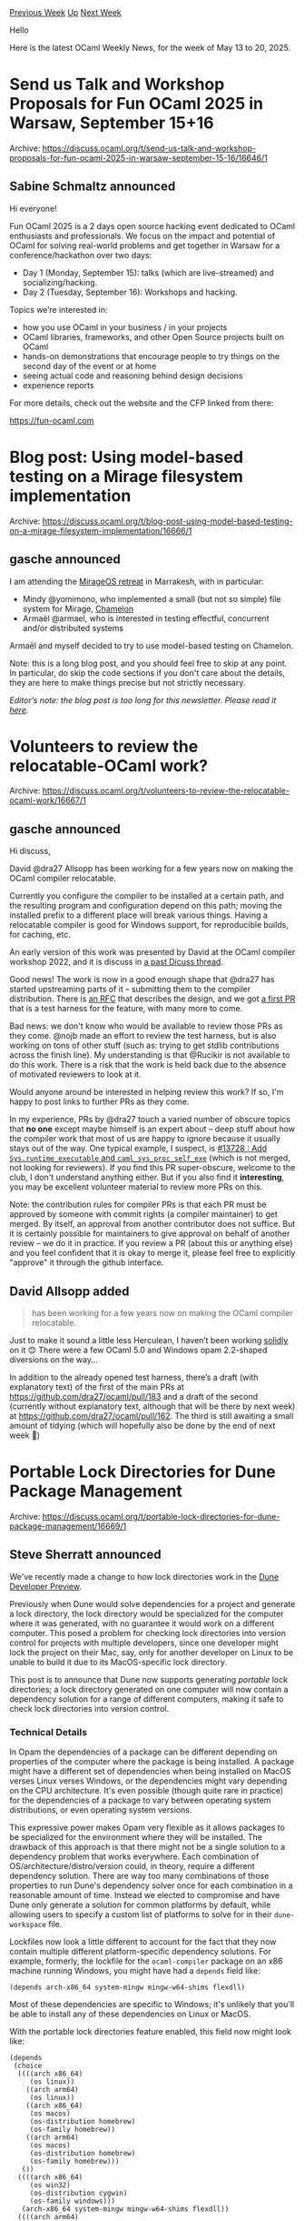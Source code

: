 #+OPTIONS: ^:nil
#+OPTIONS: html-postamble:nil
#+OPTIONS: num:nil
#+OPTIONS: toc:nil
#+OPTIONS: author:nil
#+HTML_HEAD: <style type="text/css">#table-of-contents h2 { display: none } .title { display: none } .authorname { text-align: right }</style>
#+HTML_HEAD: <style type="text/css">.outline-2 {border-top: 1px solid black;}</style>
#+TITLE: OCaml Weekly News
[[https://alan.petitepomme.net/cwn/2025.05.13.html][Previous Week]] [[https://alan.petitepomme.net/cwn/index.html][Up]] [[https://alan.petitepomme.net/cwn/2025.05.27.html][Next Week]]

Hello

Here is the latest OCaml Weekly News, for the week of May 13 to 20, 2025.

#+TOC: headlines 1


* Send us Talk and Workshop Proposals for Fun OCaml 2025 in Warsaw, September 15+16
:PROPERTIES:
:CUSTOM_ID: 1
:END:
Archive: https://discuss.ocaml.org/t/send-us-talk-and-workshop-proposals-for-fun-ocaml-2025-in-warsaw-september-15-16/16646/1

** Sabine Schmaltz announced


Hi everyone!

Fun OCaml 2025 is a 2 days open source hacking event dedicated to OCaml enthusiasts and professionals. We focus on the impact and potential of OCaml for solving real-world problems and get together in Warsaw for a conference/hackathon over two days:

- Day 1 (Monday, September 15): talks (which are live-streamed) and socializing/hacking.
- Day 2 (Tuesday, September 16): Workshops and hacking.

Topics we’re interested in:

- how you use OCaml in your business / in your projects
- OCaml libraries, frameworks, and other Open Source projects built on OCaml
- hands-on demonstrations that encourage people to try things on the second day of the event or at home
- seeing actual code and reasoning behind design decisions
- experience reports

For more details, check out the website and the CFP linked from there:

https://fun-ocaml.com
      



* Blog post: Using model-based testing on a Mirage filesystem implementation
:PROPERTIES:
:CUSTOM_ID: 2
:END:
Archive: https://discuss.ocaml.org/t/blog-post-using-model-based-testing-on-a-mirage-filesystem-implementation/16666/1

** gasche announced


I am attending the [[https://retreat.mirage.io/][MirageOS retreat]] in Marrakesh, with in particular:

- Mindy @yomimono, who implemented a small (but not so simple) file system for Mirage, [[https://github.com/yomimono/chamelon/][Chamelon]]
- Armaël @armael, who is interested in testing effectful, concurrent and/or distributed systems

Armaël and myself decided to try to use model-based testing on Chamelon.

Note: this is a long blog post, and you should feel free to skip at any point. In particular, do skip the code sections if you don't care about the details, they are here to make things precise but not strictly necessary.

/Editor’s note: the blog post is too long for this newsletter. Please read it [[https://discuss.ocaml.org/t/blog-post-using-model-based-testing-on-a-mirage-filesystem-implementation/16666/1][here]]./
      



* Volunteers to review the relocatable-OCaml work?
:PROPERTIES:
:CUSTOM_ID: 3
:END:
Archive: https://discuss.ocaml.org/t/volunteers-to-review-the-relocatable-ocaml-work/16667/1

** gasche announced


Hi discuss,

David @dra27 Allsopp has been working for a few years now on making the OCaml compiler relocatable.

Currently you configure the compiler to be installed at a certain path, and the resulting program and configuration depend on this path; moving the installed prefix to a different place will break various things. Having a relocatable compiler is good for Windows support, for reproducible builds, for caching, etc.

An early version of this work was presented by David at the OCaml compiler workshop 2022, and it is discuss in [[https://discuss.ocaml.org/t/relocatable-compiler-work/11218][a past Dicuss thread]].

Good news! The work is now in a good enough shape that @dra27 has started upstreaming parts of it -- submitting them to the compiler distribution. There is [[https://github.com/ocaml/RFCs/pull/53][an RFC]] that describes the design, and we got [[https://github.com/ocaml/ocaml/pull/14014][a first PR]] that is a test harness for the feature, with many more to come.

Bad news: we don't know who would be available to review those PRs as they come. @nojb made an effort to review the test harness, but is also working on tons of other stuff (such as: trying to get stdlib contributions across the finish line). My understanding is that @Rucikir is not available to do this work. There is a risk that the work is held back due to the absence of motivated reviewers to look at it.

Would anyone around be interested in helping review this work? If so, I'm happy to post links to further PRs as they come.

In my experience, PRs by @dra27 touch a varied number of obscure topics that *no one* except maybe himself is an expert about -- deep stuff about how the compiler work that most of us are happy to ignore because it usually stays out of the way. One typical example, I suspect, is [[https://github.com/ocaml/ocaml/pull/13728][#13728 : Add ~Sys.runtime_executable~ and ~caml_sys_proc_self_exe~]] (which is not merged, not looking for reviewers). If you find this PR super-obscure, welcome to the club, I don't understand anything either. But if you also find it *interesting*, you may be excellent volunteer material to review more PRs on this.

Note: the contribution rules for compiler PRs is that each PR must be approved by someone with commit rights (a compiler maintainer) to get merged. By itself, an approval from another contributor does not suffice. But it is certainly possible for maintainers to give approval on behalf of another review -- we do it in practice. If you review a PR (about this or anything else) and you feel confident that it is okay to merge it, please feel free to explicitly "approve" it through the github interface.
      

** David Allsopp added


#+begin_quote
has been working for a few years now on making the OCaml compiler relocatable.
#+end_quote

Just to make it sound a little less Herculean, I haven’t been working _solidly_ on it 😊 There were a few OCaml 5.0 and Windows opam 2.2-shaped diversions on the way…

In addition to the already opened test harness, there’s a draft (with explanatory text) of the first of the main PRs at https://github.com/dra27/ocaml/pull/183 and a draft of the second (currently without explanatory text, although that will be there by next week) at https://github.com/dra27/ocaml/pull/162. The third is still awaiting a small amount of tidying (which will hopefully also be done by the end of next week 🥵)
      



* Portable Lock Directories for Dune Package Management
:PROPERTIES:
:CUSTOM_ID: 4
:END:
Archive: https://discuss.ocaml.org/t/portable-lock-directories-for-dune-package-management/16669/1

** Steve Sherratt announced


We've recently made a change to how lock directories work in the [[https://preview.dune.build/][Dune Developer Preview]].

Previously when Dune would solve dependencies for a project and generate a lock directory, the lock directory would be specialized for the computer where it was generated, with no guarantee it would work on a different computer. This posed a problem for checking lock directories into version control for projects with multiple developers, since one developer might lock the project on their Mac, say, only for another developer on Linux to be unable to build it due to its MacOS-specific lock directory.

This post is to announce that Dune now supports generating /portable/ lock directories; a lock directory generated on one computer will now contain a dependency solution for a range of different computers, making it safe to check lock directories into version control.

*** Technical Details

In Opam the dependencies of a package can be different depending on properties of the computer where the package is being installed. A package might have a different set of dependencies when being installed on MacOS verses Linux verses Windows, or the dependencies might vary depending on the CPU architecture. It's even possible (though quite rare in practice) for the dependencies of a package to vary between operating system distributions, or even operating system versions.

This expressive power makes Opam very flexible as it allows packages to be specialized for the environment where they will be installed. The drawback of this approach is that there might not be a single solution to a dependency problem that works everywhere. Each combination of OS/architecture/distro/version could, in theory, require a different dependency solution. There are way too many combinations of those properties to run Dune's dependency solver once for each combination in a reasonable amount of time. Instead we elected to compromise and have Dune only generate a solution for common platforms by default, while allowing users to specify a custom list of platforms to solve for in their ~dune-workspace~ file.

Lockfiles now look a little different to account for the fact that they now contain multiple different platform-specific dependency solutions. For example, formerly, the lockfile for the ~ocaml-compiler~ package on an x86 machine running Windows, you might have had a ~depends~ field like:

#+begin_example
(depends arch-x86_64 system-mingw mingw-w64-shims flexdll)
#+end_example

Most of these dependencies are specific to Windows; it's unlikely that you'll be able to install any of these dependencies on Linux or MacOS.

With the portable lock directories feature enabled, this field now might look like:

#+begin_example
(depends
 (choice
  ((((arch x86_64)
     (os linux))
    ((arch arm64)
     (os linux))
    ((arch x86_64)
     (os macos)
     (os-distribution homebrew)
     (os-family homebrew))
    ((arch arm64)
     (os macos)
     (os-distribution homebrew)
     (os-family homebrew)))
   ())
  ((((arch x86_64)
     (os win32)
     (os-distribution cygwin)
     (os-family windows)))
   (arch-x86_64 system-mingw mingw-w64-shims flexdll))
  ((((arch arm64)
     (os win32)
     (os-distribution cygwin)
     (os-family windows)))
   (system-mingw mingw-w64-shims flexdll))))
#+end_example

This new syntax is similar to a match-statement, listing the dependencies for each platform for which Dune's solver ran. You can change the platforms Dune will solve for by adding something like this to ~dune-workspace~:

#+begin_example
(lock_dir
 (solve_for_platforms
  ((arch arm64)
   (os openbsd))
  ((arch x86_32)
   (os win32))))
#+end_example

After running ~dune pkg lock~ again, the lockfile for ~ocaml-compiler~ will be updated with these dependencies:

#+begin_example
(depends
 (choice
  ((((arch arm64) (os openbsd))) ())
  ((((arch x86_32)
     (os win32)))
   (system-mingw ocaml-option-bytecode-only flexdll))))
#+end_example

A few other fields of lockfiles now also use the new syntax. Dune lockfiles contain the commands needed to build and install each package, as well as the names of any system packages needed by the Opam package, and each of these fields can also have platform-specific values.

Lockfile names now include the version number of the package. The ~ocaml-compiler~ package used to have a lockfile named ~ocaml-compiler.pkg~ but now has a name like ~ocaml-compiler.5.3.0.pkg~ instead. This is because it's possible that different platforms may require different versions of the same package in the dependency solution, so the lock directory needs to be able to contain multiple lockfiles for the same package without them colliding on filename.

*** How do I get it?

This feature is live in the latest version of the [[https://preview.dune.build/][Dune Developer Preview]]. Follow the instructions on that page to install a version of Dune with this feature. With portable lock directories enabled, Dune will temporarily remain backwards compatible with the original lock directory format, though support will likely be dropped at some point. Generate a new lock directory by running ~dune pkg lock~. You'll know your lock directory is portable if each file inside it has a version number in its filename.

Happy reproducible building!
      



* Other OCaml News
:PROPERTIES:
:CUSTOM_ID: 5
:END:
** From the ocaml.org blog


Here are links from many OCaml blogs aggregated at [[https://ocaml.org/blog/][the ocaml.org blog]].

- [[https://www.dra27.uk/blog/week-that-was/2025/05/18/wtw-20.html][The week that was - 2025 w20]]
- [[https://tarides.com/blog/2025-05-15-ocaml-web-development-essential-tools-and-libraries-in-2025][OCaml Web Development: Essential Tools and Libraries in 2025]]
- [[https://www.dra27.uk/blog/week-that-was/2025/05/09/wtw-19.html][The week that was - 2025 w19]]
      



* Old CWN
:PROPERTIES:
:UNNUMBERED: t
:END:

If you happen to miss a CWN, you can [[mailto:alan.schmitt@polytechnique.org][send me a message]] and I'll mail it to you, or go take a look at [[https://alan.petitepomme.net/cwn/][the archive]] or the [[https://alan.petitepomme.net/cwn/cwn.rss][RSS feed of the archives]].

If you also wish to receive it every week by mail, you may subscribe to the [[https://sympa.inria.fr/sympa/info/caml-list][caml-list]].

#+BEGIN_authorname
[[https://alan.petitepomme.net/][Alan Schmitt]]
#+END_authorname
